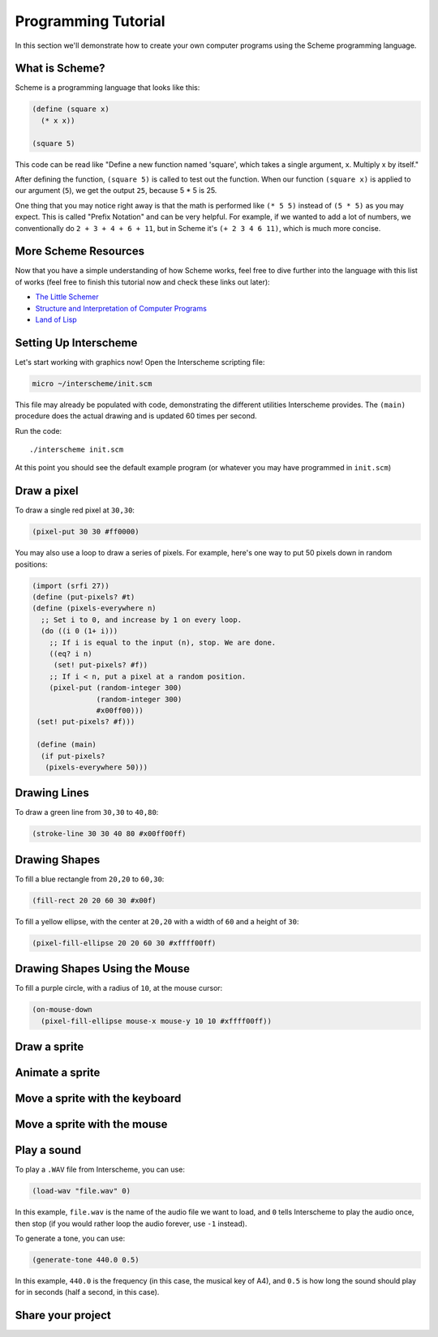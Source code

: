 Programming Tutorial
====================

In this section we'll demonstrate how to create your own computer
programs using the Scheme programming language.

What is Scheme?
---------------

Scheme is a programming language that looks like this:

.. code-block:: none

 (define (square x)
   (* x x))
 
 (square 5)

This code can be read like "Define a new function named 'square',
which takes a single argument, x. Multiply x by itself."

After defining the function, ``(square 5)`` is called to test out the
function. When our function ``(square x)`` is applied to our argument
(``5``), we get the output ``25``, because 5 * 5 is 25.

One thing that you may notice right away is that the math is performed
like ``(* 5 5)`` instead of ``(5 * 5)`` as you may expect. This is
called "Prefix Notation" and can be very helpful. For example, if we
wanted to add a lot of numbers, we conventionally do ``2 + 3 + 4 + 6 +
11``, but in Scheme it's ``(+ 2 3 4 6 11)``, which is much more
concise.

More Scheme Resources
---------------------

Now that you have a simple understanding of how Scheme works, feel
free to dive further into the language with this list of works (feel
free to finish this tutorial now and check these links out later):

- `The Little Schemer <https://mitpress.mit.edu/books/little-schemer-fourth-edition>`_
- `Structure and Interpretation of Computer Programs <https://mitpress.mit.edu/sites/default/files/sicp/index.html>`_
- `Land of Lisp <http://landoflisp.com/>`_
  



Setting Up Interscheme
----------------------

Let's start working with graphics now! Open the Interscheme scripting
file:

.. code-block:: none

 micro ~/interscheme/init.scm

This file may already be populated with code, demonstrating the
different utilities Interscheme provides.  The ``(main)`` procedure
does the actual drawing and is updated 60 times per second.

Run the code::

 ./interscheme init.scm

At this point you should see the default example program (or whatever
you may have programmed in ``init.scm``)

Draw a pixel
------------

To draw a single red pixel at ``30,30``:

.. code-block:: none

 (pixel-put 30 30 #ff0000)

You may also use a loop to draw a series of pixels. For example,
here's one way to put 50 pixels down in random positions:
 
.. code-block:: none

 (import (srfi 27))
 (define (put-pixels? #t)
 (define (pixels-everywhere n)
   ;; Set i to 0, and increase by 1 on every loop.
   (do ((i 0 (1+ i)))
     ;; If i is equal to the input (n), stop. We are done.
     ((eq? i n)
      (set! put-pixels? #f))
     ;; If i < n, put a pixel at a random position.
     (pixel-put (random-integer 300)
                (random-integer 300) 
                #x00ff00)))
  (set! put-pixels? #f)))

  (define (main)
   (if put-pixels?
    (pixels-everywhere 50)))
 
Drawing Lines
-------------

To draw a green line from ``30,30`` to ``40,80``:

.. code-block:: none

 (stroke-line 30 30 40 80 #x00ff00ff)

Drawing Shapes
--------------

To fill a blue rectangle from ``20,20`` to ``60,30``:

.. code-block:: none

 (fill-rect 20 20 60 30 #x00f)

To fill a yellow ellipse, with the center at ``20,20`` with a width of
``60`` and a height of ``30``:

.. code-block:: none

 (pixel-fill-ellipse 20 20 60 30 #xffff00ff)

Drawing Shapes Using the Mouse
------------------------------

To fill a purple circle, with a radius of ``10``, at the mouse cursor:

.. code-block:: none

 (on-mouse-down
   (pixel-fill-ellipse mouse-x mouse-y 10 10 #xffff00ff))

Draw a sprite
-------------

Animate a sprite
----------------

Move a sprite with the keyboard
-------------------------------

Move a sprite with the mouse
----------------------------

Play a sound
------------

To play a ``.WAV`` file from Interscheme, you can use:

.. code-block:: none

  (load-wav "file.wav" 0)

In this example, ``file.wav`` is the name of the audio file we want to
load, and ``0`` tells Interscheme to play the audio once, then stop
(if you would rather loop the audio forever, use ``-1`` instead).

To generate a tone, you can use:

.. code-block:: none
		
  (generate-tone 440.0 0.5)

In this example, ``440.0`` is the frequency (in this case, the musical
key of A4), and ``0.5`` is how long the sound should play for in
seconds (half a second, in this case).

Share your project
------------------

